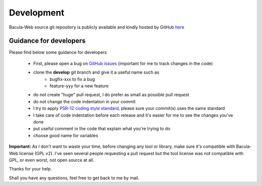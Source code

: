 .. _contribute/development:

============
Development
============

Bacula-Web source git repository is publicly available and kindly hosted by GitHub `here <https://github.com/bacula-web/bacula-web>`_

Guidance for developers
========================

Please find below some guidance for developers

   * First, please open a bug on `GitHub issues`_ (important for me to track changes in the code)
   * clone the **develop** git branch and give it a useful name such as
      * bugfix-xxx to fix a bug
      * feature-yyy for a new feature
   * do not create "huge" pull request, I do prefer as small as possible pull request
   * do not change the code indentation in your commit
   * I try to apply `PSR-12 coding style standard <https://www.php-fig.org/psr/psr-12/>`_, please sure your commit(s) uses the same standard
   * I take care of code indentation before each release and it's easier for me to see the changes you've done
   * put useful comment in the code that explain what you're trying to do
   * choose good name for variables
   
**Important:** As I don't want to waste your time, before changing any tool or library, make sure it's compatible with Bacula-Web license (GPL v2).
I've seen several people requesting a pull request but the tool license was not compatible with GPL, or even worst, not open source at all.

Thanks for your help.

Shall you have any questions, feel free to get back to me by mail.

.. _GitHub issues: https://github.com/bacula-web/bacula-web/issues
